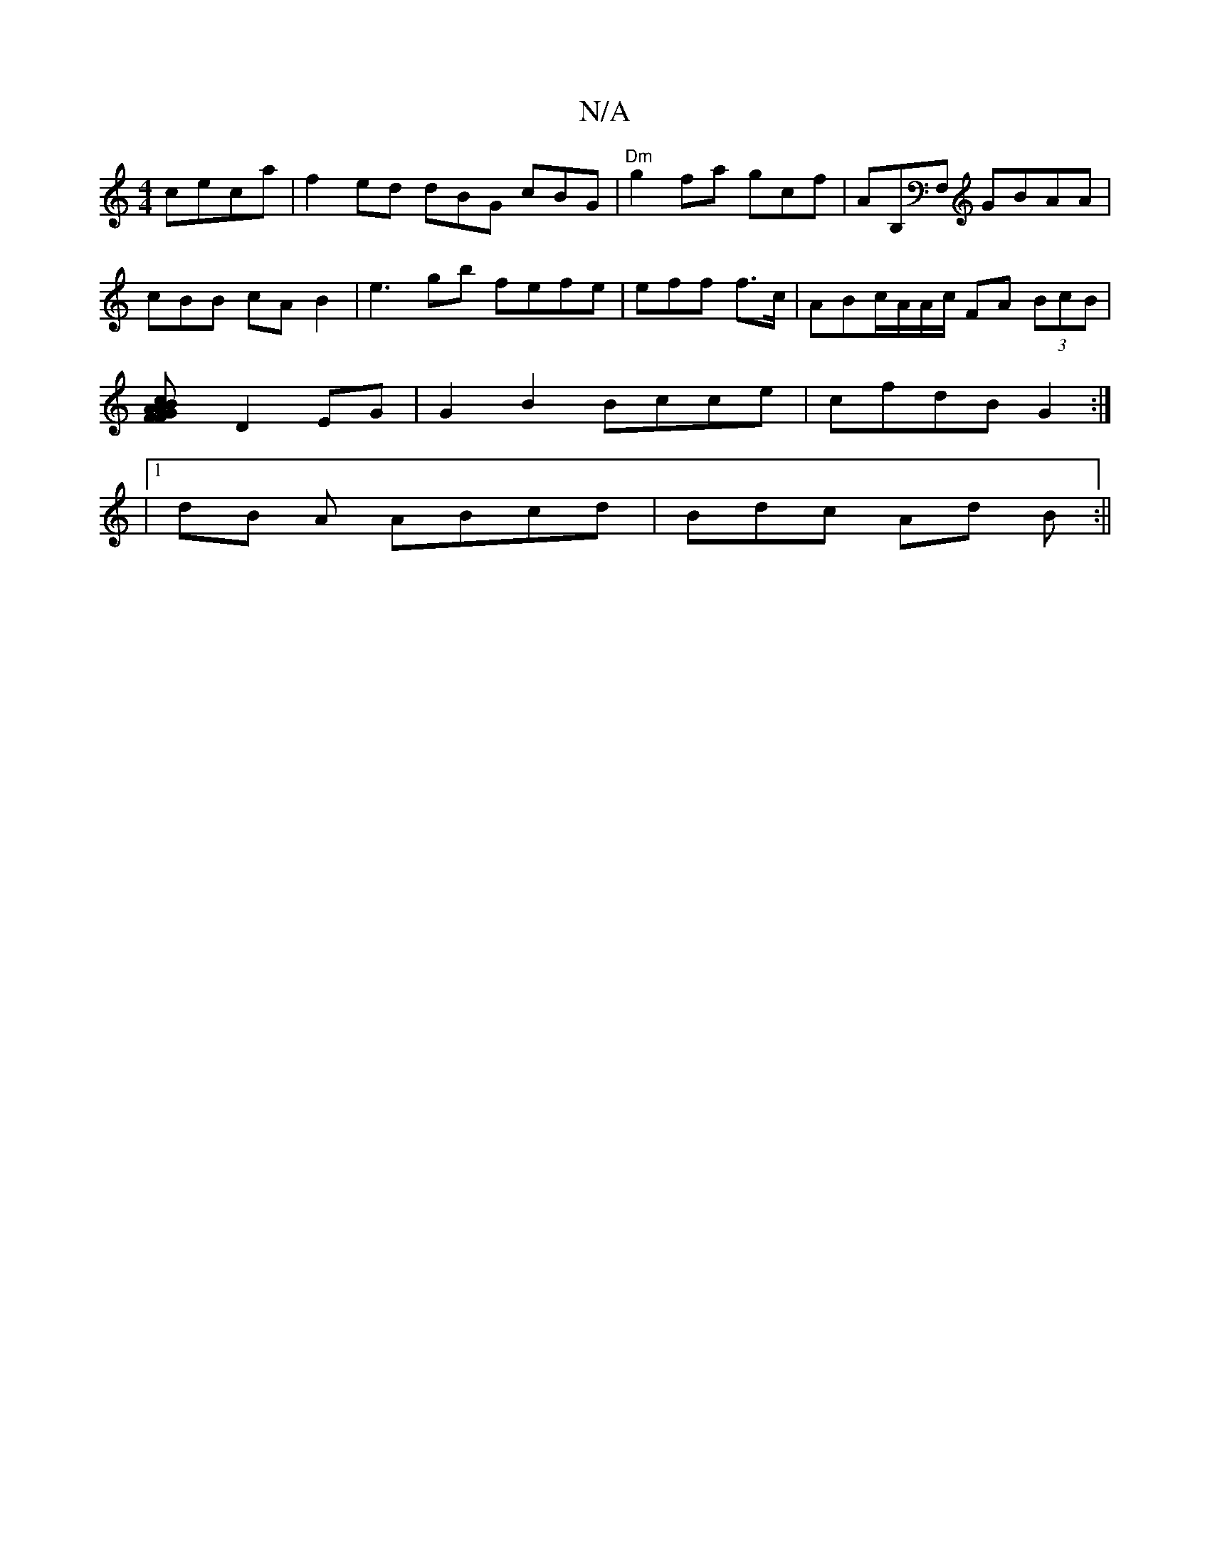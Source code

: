 X:1
T:N/A
M:4/4
R:N/A
K:Cmajor
 ceca |f2ed dBG cBG | "Dm"g2fa gcf|AoB,F, tGBAA|cBB cAB2 | e3 gb fefe|eff f3/c/2 | ABc/A/A/c/ FA (3BcB|
[A2 cA FFBG| FG G|
D2 EG |G2B2 Bcce |cfdB G2 :|
|
[1 dB A ABcd | Bdc Ad B :||

F2 EF B>cB |[1 ce